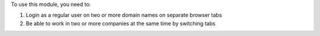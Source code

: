 To use this module, you need to:

#. Login as a regular user on two or more domain names on separate browser tabs
#. Be able to work in two or more companies at the same time by switching tabs
